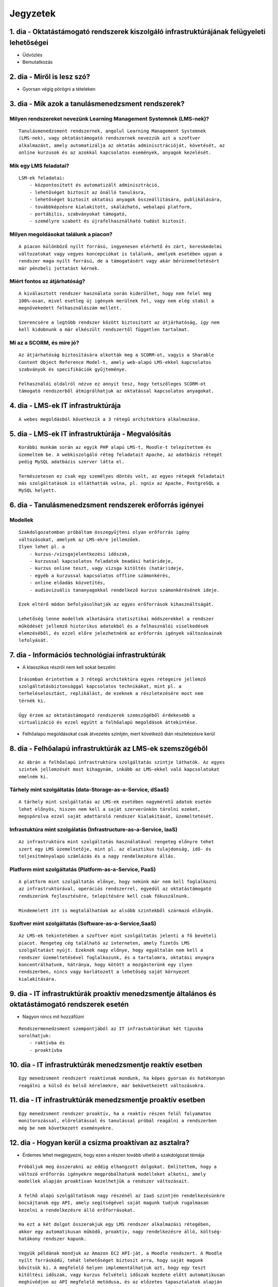 Jegyzetek
#########

1. dia - Oktatástámogató rendszerek kiszolgáló infrastruktúrájának felügyeleti lehetőségei
==========================================================================================

- Üdvözlés
- Bemutatkozás

2. dia - Miről is lesz szó?
===========================

- Gyorsan végig pörögni a tételeken

3. dia - Mik azok a tanulásmenedzsment rendszerek?
==================================================

Milyen rendszereket nevezünk Learning Management Systemnek (LMS-nek)?
---------------------------------------------------------------------

::

    Tanulásmenedzsment rendszernek, angolul Learning Management Systemnek 
    (LMS-nek), vagy oktatástámogató rendszernek nevezzük azt a szoftver 
    alkalmazást, amely automatizálja az oktatás adminisztrációját, követését, az
    online kurzusok és az azokkal kapcsolatos események, anyagok kezelését.
    
Mik egy LMS feladatai?
----------------------

::
        
    LSM-ek feladatai:
        - központosított és automatizált adminisztráció,
        - lehetőséget biztosít az önálló tanulásra,
        - lehetőséget biztosít oktatási anyagok összeállítására, publikálására,
        - továbbképzésre kialakított, skálázható, webalapú platform,
        - portábilis, szabványokat támogató,
        - személyre szabott és újrafelhasználható tudást biztosít.

Milyen megoldásokat találunk a piacon?
--------------------------------------

::

    A piacon különböző nyílt forrású, ingyenesen elérhető és zárt, kereskedelmi 
    változatokat vagy vegyes koncepciókat is találunk, amelyek esetében ugyan a 
    rendszer maga nyílt forrású, de a támogatásért vagy akár bérüzemeltetésért 
    már pénzbeli juttatást kérnek.

Miért fontos az átjárhatóság?
-----------------------------

::

    A kiválasztott rendszer használata során kiderülhet, hogy nem felel meg 
    100%-osan, mivel esetleg új igények merülnek fel, vagy nem elég stabil a 
    megnövekedett felhasználószám mellett.

    Szerencsére a legtöbb rendszer között biztosított az átjárhatóság, így nem 
    kell kidobnunk a már elkészült rendszertől független tartalmat.

Mi az a SCORM, és mire jó?
--------------------------

::
    
    Az átjárhatóság biztosítására alkották meg a SCORM-ot, vagyis a Sharable 
    Content Object Reference Model-t, amely web-alapú LMS-ekkel kapcsolatos
    szabványok és specifikációk gyűjteménye.
    
    Felhasználói oldalról nézve ez annyit tesz, hogy tetszőleges SCORM-ot 
    támogató rendszerből átmigrálhatjuk az oktatással kapcsolatos anyagokat.
    
4. dia - LMS-ek IT infrastruktúrája
===================================
  
::

    A webes megoldásból következik a 3 rétegű architektúra alkalmazása.

5. dia - LMS-ek IT infrastruktúrája - Megvalósítás
==================================================
        
::

    Korábbi munkám során az egyik PHP alapú LMS-t, Moodle-t telepítettem és
    üzemeltem be. A webkiszolgáló réteg feladatait Apache, az adatbázis rétegét
    pedig MySQL adatbázis szerver látta el.
    
    Természetesen ez csak egy személyes döntés volt, az egyes rétegek feladatait
    más szolgáltatások is elláthatták volna, pl. ngnix az Apache, PostgreSQL a
    MySQL helyett.

6. dia - Tanulásmenedzsment rendszerek erőforrás igényei
========================================================

Modellek
--------

::

    Szakdolgozatomban próbáltam összegyűjteni olyan erőforrás igény 
    változásokat, amelyek az LMS-ekre jellemzőek.
    Ilyen lehet pl. a
        - kurzus-/vizsgajelentkezési időszak,
        - kurzussal kapcsolatos feladatok beadási határideje,
        - kurzus online teszt, vagy vizsga kitöltés (határ)ideje,
        - egyéb a kurzussal kapcsolatos offline számonkérés,
        - online előadás közvetítés,
        - audiovizuális tananyagokkal rendelkező kurzus számonkérésének ideje.

    Ezek eltérő módon befolyásolhatják az egyes erőforrások kihasználtságát.
    
    Lehetőség lenne modellek alkotására statisztikai módszerekkel a rendszer 
    működését jellemző historikus adatokból és a felhasználói viselkedések
    elemzéséből, és ezzel előre jelezhetnénk az erőforrás igények változásainak
    lefolyását.

7. dia - Információs technológiai infrastruktúrák
=================================================

- A klasszikus részről nem kell sokat beszélni

::

    Írásomban érintettem a 3 rétegű architektúra egyes rétegeire jellemző 
    szolgáltatásbiztonsággal kapcsolatos technikákat, mint pl. a 
    terheléselosztást, replikálást, de ezeknek a részletezésére most nem
    térnék ki.

    Úgy érzem az oktatástámogató rendszerek szemszögéből érdekesebb a
    virtualizáció és ezzel együtt a felhőalapú megoldások áttekintése.

- Felhőalapú megoldásokat csak átvezetés szintjén, mert következő dián 
  részletezésre kerül

8. dia - Felhőalapú infrastruktúrák az LMS-ek szemszögéből
==========================================================

::

    Az ábrán a felhőalapú infrastruktúra szolgáltatás szintje láthatók. Az egyes
    szintek jellemzését most kihagynám, inkább az LMS-ekkel való kapcsolatukat
    emelném ki.

Tárhely mint szolgáltatás (data-Storage-as-a-Service, dSaaS)
------------------------------------------------------------
       
::

    A tárhely mint szolgáltatás az LMS-ek esetében nagyméretű adatok esetén
    lehet előnyös, hiszen nem kell a saját szerverünkön tárolni ezeket, 
    megspórolva ezzel saját adattároló rendszer kialakítását, üzemeltetését.

Infrastuktúra mint szolgálatás (Infrastructure-as-a-Service, IaaS)
------------------------------------------------------------------
   
::

    Az infrastruktúra mint szolgáltatás használatával rengeteg előnyre tehet
    szert egy LMS üzemeltetője, mint pl. az elasztikus tulajdonság, idő- és
    teljesítményalapú számlázás és a nagy rendelkezésre állás.

Platform mint szolgáltatás (Platform-as-a-Service, PaaS)
--------------------------------------------------------
    
::

    A platform mint szolgáltatás előnye, hogy nekünk már nem kell foglalkozni
    az infrastruktúrával, operációs rendszerrel, egyedül az oktatástámogató
    rendszerünk fejlesztésére, telepítésére kell csak fókuszálnunk.
    
    Mindemelett itt is megtalálhatóak az alsóbb szintekből származó előnyök.

Szoftver mint szolgáltatás (Software-as-a-Service,SaaS)
-------------------------------------------------------
  
::

    Az LMS-ek tekintetében a szoftver mint szolgáltatás jelenti a fő bevételi 
    piacot. Rengeteg cég található az interneten, amely fizetős LMS 
    szolgáltatást nyújt. Ezeknek nagy előnye, hogy egyáltalán nem kell a 
    rendszer üzemeltetésével foglalkozunk, és a tartalomra, oktatási anyagra 
    koncentrálhatunk, hátránya, hogy kötött a mozgásterünk egy ilyen 
    rendszerben, nincs vagy korlátozott a lehetőség saját környezet 
    kialakítására.

9. dia - IT infrastruktúrák proaktív menedzsmentje általános és oktatástámogató rendszerek esetén
=================================================================================================

- Nagyon nincs mit hozzáfűzni

::

    Rendszermenedzsment szempontjából az IT infrastuktúrákat két típusba 
    sorolhatjuk:
        - raktívba és
        - proaktívba

10. dia - IT infrastruktúrák menedzsmentje reaktív esetben
==========================================================
   
::

    Egy menedzsment rendszert reaktívnak mondunk, ha képes gyorsan és hatékonyan
    reagálni a külső és belső kérelmekre, már bekövetkezett változásokra.

11. dia - IT infrastruktúrák menedzsmentje proaktív esetben
===========================================================

::

    Egy menedzsment rendszer proaktív, ha a reaktív részen felül folyamatos 
    monitorozással, előrelátással és tanulással próbál reagálni a rendszerben 
    még be nem következett eseményekre.

12. dia - Hogyan kerül a csizma proaktívan az asztalra?
=======================================================

- Érdemes lehet megjegyezni, hogy ezen a részen tovább vihető a szakdolgozat témája

::

    Próbáljuk meg összerakni az eddig elhangzott dolgokat. Említettem, hogy a
    változó erőforrás igényekre megpróbálhatunk modelleket alkotni, amely
    modellek alapján proaktívan kezelhetjük a rendszer változásait.
    
    A felhő alapú szolgáltatások nagy részénél az IaaS szintjén rendelkezésünkre
    bocsájtanak egy API, amely segítségével saját magunk tudjuk rugalmasan
    kezelni a rendelkezésre álló erőforrásokat.
    
    Ha ezt a két dolgot összerakjuk egy LMS rendszer alkalmazási rétegében,
    akkor egy automatikusan működő, proaktív, nagy rendelkezésre álló, költség-
    hatákony rendszer kapunk.
    
    Vegyük példának mondjuk az Amazon EC2 API-ját, a Moodle rendszert. A Moodle
    nyílt forráskódú, tehát lehetőséget biztosít arra, hogy saját magunk
    bővítsük ki. A megfelelő helyen implementálhatjuk azt, hogy egy teszt
    kitöltési időszak, vagy kurzus felvételi időszak kezdete előtt automatikusan
    meghívódjon az API megfelelő metódusa, és az előzetes tapasztalatok alapján
    megnöveljük a rendszert kiszolgáló erőforrások számát.

13. dia - Összefoglalás
=======================

- Miről is volt szó?

14. dia - A bíráló kérdése
==========================

Mi is itt a probléma?
---------------------

- Adattárolás felhőben
    - Nem ismert az adatok helye
    - Nem rendelkezünk az infrastruktúra felett
    - Mi a biztosíték arra, hogy a cloud szolgáltató nem fér hozzá a kutatásainkkal kapcsolatos adatokhoz?

Lehetőségek a probléma megoldására
----------------------------------

A PET-ek környékén érdemes lehet szétnézni:

- Vannak különféle alkalmazások, és megvalósítások
- Adatbázis lekérdezések
    - Lekérdezések átalakítása a kliensben
    - Intevallumok lekérdezése a tényleges adat helyett
- PIR (Privacy Information Retrieval)
    - Lekérdezés egy adatbázisból úgy, hogy a szerver ne tudja mi volt a kérdés

DE! Ezek nem igazán az LMS-ekre jellemző use-case-ek.

Legjobb megoldás:

- Rejtjelezés, titkosítás

15 . dia - Kérdések?
====================

16. dia - Köszönöm a figyelmet!
===============================

